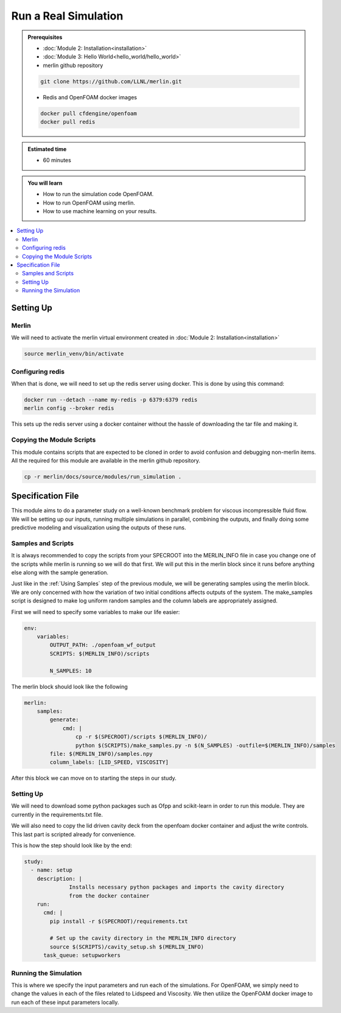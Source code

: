 Run a Real Simulation
=====================
.. admonition:: Prerequisites

      * :doc:`Module 2: Installation<installation>`
      * :doc:`Module 3: Hello World<hello_world/hello_world>`
      * merlin github repository

      .. code:: bash

        git clone https://github.com/LLNL/merlin.git

      * Redis and OpenFOAM docker images

      .. code:: bash

        docker pull cfdengine/openfoam
        docker pull redis

.. admonition:: Estimated time

      * 60 minutes

.. admonition:: You will learn

      * How to run the simulation code OpenFOAM.
      * How to run OpenFOAM using merlin.
      * How to use machine learning on your results.

.. contents::
  :local:

Setting Up
++++++++++

Merlin
~~~~~~
We will need to activate the merlin virtual environment created in :doc:`Module 2: Installation<installation>`

.. code:: bash

  source merlin_venv/bin/activate

Configuring redis
~~~~~~~~~~~~~~~~~
When that is done, we will need to set up the redis server using docker.
This is done by using this command:

.. code:: bash

  docker run --detach --name my-redis -p 6379:6379 redis
  merlin config --broker redis

This sets up the redis server using a docker container without the hassle of
downloading the tar file and making it.

Copying the Module Scripts
~~~~~~~~~~~~~~~~~~~~~~~~~~
This module contains scripts that are expected to be cloned in order to avoid
confusion and debugging non-merlin items. All the required for this module are
available in the merlin github repository.

.. code:: bash

  cp -r merlin/docs/source/modules/run_simulation .

Specification File
++++++++++++++++++

This module aims to do a parameter study on a well-known benchmark problem for
viscous incompressible fluid flow. We will be setting up our inputs, running
multiple simulations in parallel, combining the outputs, and finally doing some
predictive modeling and visualization using the outputs of these runs.

Samples and Scripts
~~~~~~~~~~~~~~~~~~~
It is always recommended to copy the scripts from your SPECROOT into the MERLIN_INFO
file in case you change one of the scripts while merlin is running so we will do
that first. We will put this in the merlin block since it runs before anything
else along with the sample generation.

Just like in the :ref:`Using Samples` step of the previous module, we will be
generating samples using the merlin block. We are only concerned with how the
variation of two initial conditions affects outputs of the system. The
make_samples script is designed to make log uniform random samples and the column
labels are appropriately assigned.

First we will need to specify some variables to make our life easier:

.. code:: yaml

  env:
      variables:
          OUTPUT_PATH: ./openfoam_wf_output
          SCRIPTS: $(MERLIN_INFO)/scripts

          N_SAMPLES: 10

The merlin block should look like the following

.. code:: yaml

  merlin:
      samples:
          generate:
              cmd: |
                  cp -r $(SPECROOT)/scripts $(MERLIN_INFO)/
                  python $(SCRIPTS)/make_samples.py -n $(N_SAMPLES) -outfile=$(MERLIN_INFO)/samples
          file: $(MERLIN_INFO)/samples.npy
          column_labels: [LID_SPEED, VISCOSITY]

After this block we can move on to starting the steps in our study.

Setting Up
~~~~~~~~~~
We will need to download some python packages such as Ofpp and scikit-learn in
order to run this module. They are currently in the requirements.txt file.

We will also need to copy the lid driven cavity deck from the openfoam docker
container and adjust the write controls. This last part is scripted already for convenience.

This is how the step should look like by the end:

.. code:: yaml

  study:
    - name: setup
      description: |
                Installs necessary python packages and imports the cavity directory
                from the docker container
      run:
        cmd: |
          pip install -r $(SPECROOT)/requirements.txt

          # Set up the cavity directory in the MERLIN_INFO directory
          source $(SCRIPTS)/cavity_setup.sh $(MERLIN_INFO)
        task_queue: setupworkers


Running the Simulation
~~~~~~~~~~~~~~~~~~~~~~~~~~~~~~
This is where we specify the input parameters and run each of the simulations.
For OpenFOAM, we simply need to change the values in each of the files related
to Lidspeed and Viscosity. We then utilize the OpenFOAM docker image to run each
of these input parameters locally.
